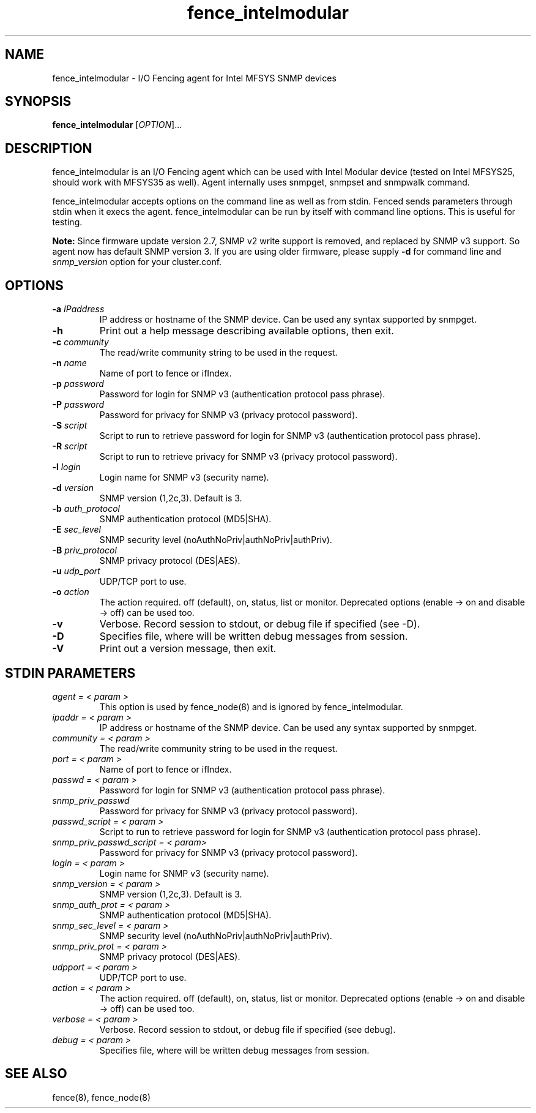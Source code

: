 .TH fence_intelmodular 8

.SH NAME
fence_intelmodular - I/O Fencing agent for Intel MFSYS SNMP devices

.SH SYNOPSIS
.B
fence_intelmodular
[\fIOPTION\fR]...

.SH DESCRIPTION
fence_intelmodular is an I/O Fencing agent which can be used with
Intel Modular device (tested on Intel MFSYS25, should work with
MFSYS35 as well). Agent internally uses snmpget, snmpset and snmpwalk command.

fence_intelmodular accepts options on the command line as well as from stdin.
Fenced sends parameters through stdin when it execs the agent.  fence_intelmodular can be run by itself with command line options.  This is useful for testing.

\fBNote:\fR
Since firmware update version 2.7, SNMP v2 write support is removed, and replaced by SNMP v3 support. So
agent now has default SNMP version 3. If you are using older firmware, please supply \fB-d\fR for command line and
\fIsnmp_version\fR option for your cluster.conf.

.SH OPTIONS
.TP
\fB-a\fP \fIIPaddress\fR
IP address or hostname of the SNMP device. Can be used any syntax supported by snmpget.
.TP
\fB-h\fP
Print out a help message describing available options, then exit.
.TP
\fB-c\fP \fIcommunity\fR
The read/write community string to be used in the request.
.TP
\fB-n\fP \fIname\fR
Name of port to fence or ifIndex.
.TP
\fB-p\fP \fIpassword\fR
Password for login for SNMP v3 (authentication protocol pass phrase).
.TP
\fB-P\fP \fIpassword\fR
Password for privacy for SNMP v3 (privacy protocol password).
.TP
\fB-S\fP \fIscript\fR
Script to run to retrieve password for login for SNMP v3 (authentication protocol pass phrase).
.TP
\fB-R\fP \fIscript\fR
Script to run to retrieve privacy for SNMP v3 (privacy protocol password).
.TP
\fB-l\fP \fIlogin\fR
Login name for SNMP v3 (security name).
.TP
\fB-d\fP \fIversion\fR
SNMP version (1,2c,3). Default is 3.
.TP
\fB-b\fP \fIauth_protocol\fR
SNMP authentication protocol (MD5|SHA).
.TP
\fB-E\fP \fIsec_level\fR
SNMP security level (noAuthNoPriv|authNoPriv|authPriv).
.TP
\fB-B\fP \fIpriv_protocol\fR
SNMP privacy protocol (DES|AES).
.TP
\fB-u\fP \fIudp_port\fR
UDP/TCP port to use.
.TP
\fB-o\fP \fIaction\fR
The action required.  off (default), on, status, list or monitor. Deprecated
options (enable -> on and disable -> off) can be used too.
.TP
\fB-v\fP
Verbose. Record session to stdout, or debug file if specified (see -D).
.TP
\fB-D\fP
Specifies file, where will be written debug messages from session.
.TP
\fB-V\fP
Print out a version message, then exit.

.SH STDIN PARAMETERS
.TP
\fIagent = < param >\fR
This option is used by fence_node(8) and is ignored by fence_intelmodular.
.TP
\fIipaddr = < param >\fR
IP address or hostname of the SNMP device. Can be used any syntax supported by snmpget.
.TP
\fIcommunity = < param >\fR
The read/write community string to be used in the request.
.TP
\fIport = < param >\fR
Name of port to fence or ifIndex.
.TP
\fIpasswd = < param >\fR
Password for login for SNMP v3 (authentication protocol pass phrase).
.TP
\fIsnmp_priv_passwd\fR
Password for privacy for SNMP v3 (privacy protocol password).
.TP
\fIpasswd_script = < param >\fR
Script to run to retrieve password for login for SNMP v3 (authentication protocol pass phrase).
.TP
\fIsnmp_priv_passwd_script = < param>\fR
Password for privacy for SNMP v3 (privacy protocol password).
.TP
\fIlogin = < param >\fR
Login name for SNMP v3 (security name).
.TP
\fIsnmp_version = < param >\fR
SNMP version (1,2c,3). Default is 3.
.TP
\fIsnmp_auth_prot = < param >\fR
SNMP authentication protocol (MD5|SHA).
.TP
\fIsnmp_sec_level = < param >\fR
SNMP security level (noAuthNoPriv|authNoPriv|authPriv).
.TP
\fIsnmp_priv_prot = < param >\fR
SNMP privacy protocol (DES|AES).
.TP
\fIudpport = < param >\fR
UDP/TCP port to use.
.TP
\fIaction = < param >\fR
The action required.  off (default), on, status, list or monitor. Deprecated
options (enable -> on and disable -> off) can be used too.
.TP
\fIverbose = < param >\fR
Verbose.  Record session to stdout, or debug file if specified (see debug).
.TP
\fIdebug = < param >\fR
Specifies file, where will be written debug messages from session.

.SH SEE ALSO
fence(8), fence_node(8)
